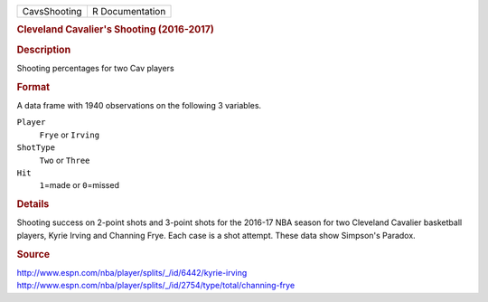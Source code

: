 .. container::

   .. container::

      ============ ===============
      CavsShooting R Documentation
      ============ ===============

      .. rubric:: Cleveland Cavalier's Shooting (2016-2017)
         :name: cleveland-cavaliers-shooting-2016-2017

      .. rubric:: Description
         :name: description

      Shooting percentages for two Cav players

      .. rubric:: Format
         :name: format

      A data frame with 1940 observations on the following 3 variables.

      ``Player``
         ``Frye`` or ``Irving``

      ``ShotType``
         ``Two`` or ``Three``

      ``Hit``
         ``1``\ =made or ``0``\ =missed

      .. rubric:: Details
         :name: details

      Shooting success on 2-point shots and 3-point shots for the
      2016-17 NBA season for two Cleveland Cavalier basketball players,
      Kyrie Irving and Channing Frye. Each case is a shot attempt. These
      data show Simpson's Paradox.

      .. rubric:: Source
         :name: source

      http://www.espn.com/nba/player/splits/_/id/6442/kyrie-irving
      http://www.espn.com/nba/player/splits/_/id/2754/type/total/channing-frye
